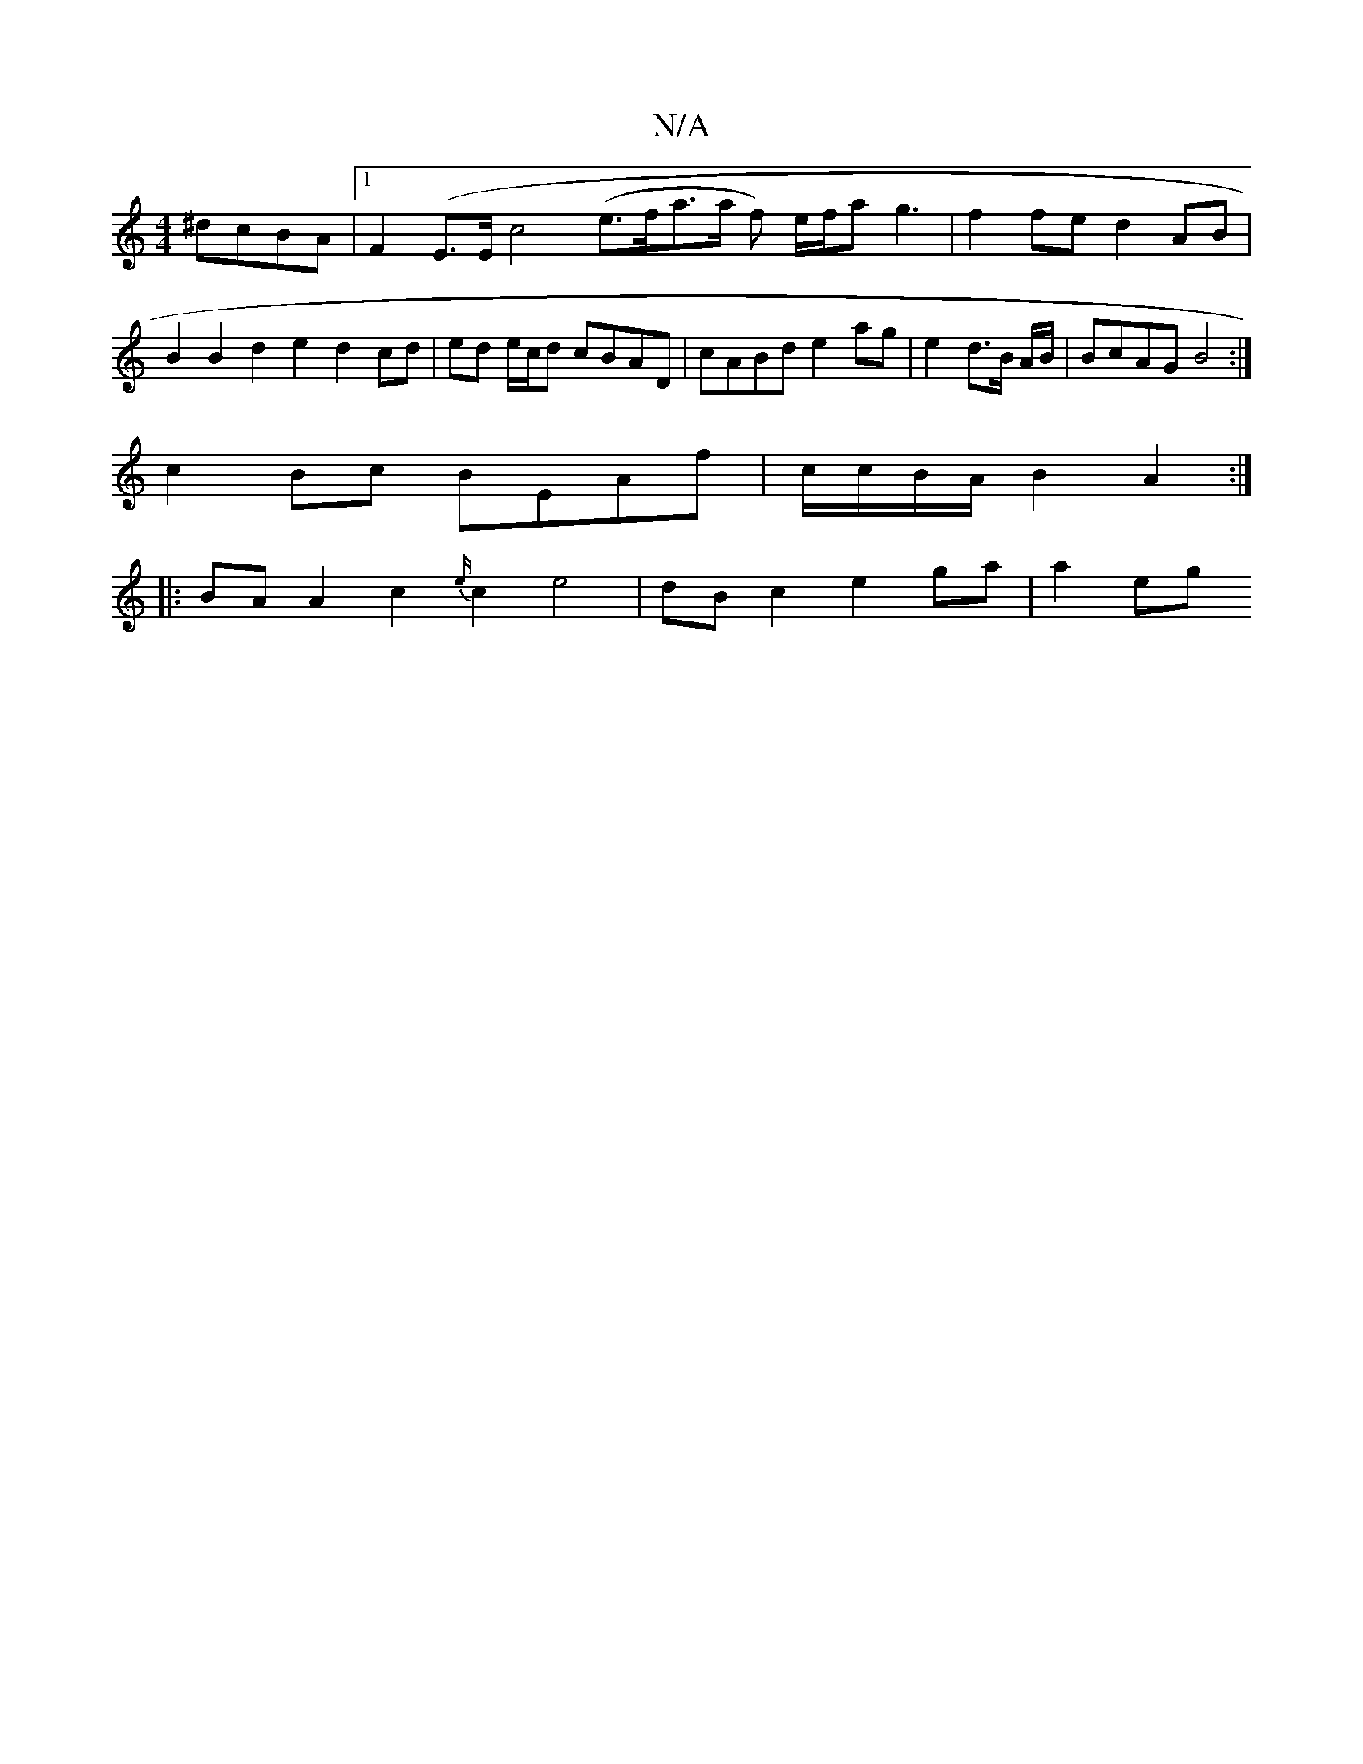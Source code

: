 X:1
T:N/A
M:4/4
R:N/A
K:Cmajor
 ^dcBA|1 F2 (E>E c4 (e>fa>a f) e/f/a g3 | f2 fe d2 AB | B2 B2 d2 e2 d2 cd | ed e/c/d cBAD | cABd e2 ag | e2 d>B A/B/|BcAG B4:|
c2 Bc BEAf | c/c/B/A/ B2 A2 :|
|: BA A2 c2{e/}c2 e4 | dB c2 e2 ga | a2 eg